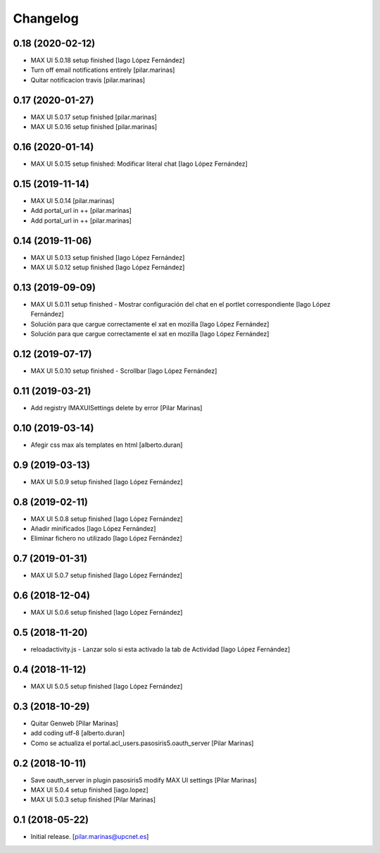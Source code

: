 Changelog
=========


0.18 (2020-02-12)
-----------------

* MAX UI 5.0.18 setup finished [Iago López Fernández]
* Turn off email notifications entirely [pilar.marinas]
* Quitar notificacion travis [pilar.marinas]

0.17 (2020-01-27)
-----------------

* MAX UI 5.0.17 setup finished [pilar.marinas]
* MAX UI 5.0.16 setup finished [pilar.marinas]

0.16 (2020-01-14)
-----------------

* MAX UI 5.0.15 setup finished: Modificar literal chat [Iago López Fernández]

0.15 (2019-11-14)
-----------------

* MAX UI 5.0.14 [pilar.marinas]
* Add portal_url in ++ [pilar.marinas]
* Add portal_url in ++ [pilar.marinas]

0.14 (2019-11-06)
-----------------

* MAX UI 5.0.13 setup finished [Iago López Fernández]
* MAX UI 5.0.12 setup finished [Iago López Fernández]

0.13 (2019-09-09)
-----------------

* MAX UI 5.0.11 setup finished - Mostrar configuración del chat en el portlet correspondiente [Iago López Fernández]
* Solución para que cargue correctamente el xat en mozilla [Iago López Fernández]
* Solución para que cargue correctamente el xat en mozilla [Iago López Fernández]

0.12 (2019-07-17)
-----------------

* MAX UI 5.0.10 setup finished - Scrollbar [Iago López Fernández]

0.11 (2019-03-21)
-----------------

* Add registry IMAXUISettings delete by error [Pilar Marinas]

0.10 (2019-03-14)
-----------------

* Afegir css max als templates en html [alberto.duran]

0.9 (2019-03-13)
----------------

* MAX UI 5.0.9 setup finished [Iago López Fernández]

0.8 (2019-02-11)
----------------

* MAX UI 5.0.8 setup finished [Iago López Fernández]
* Añadir minificados [Iago López Fernández]
* Eliminar fichero no utilizado [Iago López Fernández]

0.7 (2019-01-31)
----------------

* MAX UI 5.0.7 setup finished [Iago López Fernández]

0.6 (2018-12-04)
----------------

* MAX UI 5.0.6 setup finished [Iago López Fernández]

0.5 (2018-11-20)
----------------

* reloadactivity.js - Lanzar solo si esta activado la tab de Actividad [Iago López Fernández]

0.4 (2018-11-12)
----------------

* MAX UI 5.0.5 setup finished [Iago López Fernández]

0.3 (2018-10-29)
----------------

* Quitar Genweb [Pilar Marinas]
* add coding utf-8 [alberto.duran]
* Como se actualiza el portal.acl_users.pasosiris5.oauth_server [Pilar Marinas]

0.2 (2018-10-11)
----------------

* Save oauth_server in plugin pasosiris5 modify MAX UI settings [Pilar Marinas]
* MAX UI 5.0.4 setup finished [iago.lopez]
* MAX UI 5.0.3 setup finished [Pilar Marinas]

0.1 (2018-05-22)
----------------

- Initial release.
  [pilar.marinas@upcnet.es]
